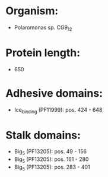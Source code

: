 * Organism:
- Polaromonas sp. CG9_12
* Protein length:
- 650
* Adhesive domains:
- Ice_binding (PF11999): pos. 424 - 648
* Stalk domains:
- Big_5 (PF13205): pos. 49 - 156
- Big_5 (PF13205): pos. 161 - 280
- Big_5 (PF13205): pos. 283 - 401

